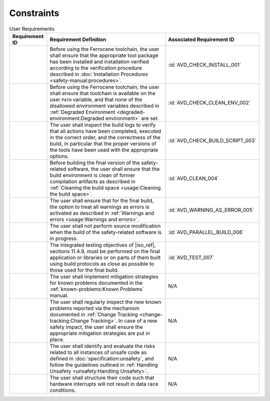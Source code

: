.. SPDX-License-Identifier: MIT OR Apache-2.0
   SPDX-FileCopyrightText: The Ferrocene Developers

.. default-domain:: qualification

Constraints
===========

.. list-table:: User Requirements
   :align: left
   :header-rows: 1

   * - Requirement ID
     - Requirement Definition
     - Associated Requirement ID
   * - .. id:: CSTR_0010_INSTALL
     - Before using the Ferrocene toolchain, the user shall ensure that the
       appropriate tool package has been installed and installation verified
       according to the verification procedure described in
       :doc:`Installation Procedures <safety-manual:procedures>`.
     - :id:`AVD_CHECK_INSTALL_001`
   * - .. id:: CSTR_0020_CLEAN_ENV
     - Before using the Ferrocene toolchain, the user shall ensure that
       toolchain is available on the user ``PATH`` variable, and that none of
       the disallowed environment variables described in
       :ref:`Degraded Environment <degraded-environment:Degraded environment>`
       are set.
     - :id:`AVD_CHECK_CLEAN_ENV_002`
   * - .. id:: CSTR_0030_BUILD_MONITORING
     - The user shall inspect the build logs to verify that all actions have
       been completed, executed in the correct order, and the correctness of the
       build, in particular that the proper versions of the tools have been used
       with the appropriate options.
     - :id:`AVD_CHECK_BUILD_SCRIPT_003`
   * - .. id:: CSTR_0040_CLEAN
     - Before building the final version of the safety-related software, the
       user shall ensure that the build environment is clean of former
       compilation artifacts as described in
       :ref:`Cleaning the build space <usage:Cleaning the build space>`.
     - :id:`AVD_CLEAN_004`
   * - .. id:: CSTR_0050_WARNING_ERROR
     - The user shall ensure that for the final build, the option to treat all
       warnings as errors is activated as described in
       :ref:`Warnings and errors <usage:Warnings and errors>`.
     - :id:`AVD_WARNING_AS_ERROR_005`
   * - .. id:: CSTR_0060_PARALLEL
     - The user shall not perform source modification when the build of the
       safety-related software is in progress.
     - :id:`AVD_PARALLEL_BUILD_006`
   * - .. id:: CSTR_0070_TEST
     - The integrated testing objectives of |iso_ref|, sections 11.4.9, must be
       performed on the final application or libraries or on parts of them built
       using build protocols as close as possible to those used for the final
       build.
     - :id:`AVD_TEST_007`
   * - .. id:: CSTR_0080_KP
     - The user shall implement mitigation strategies for known problems
       documented in the :ref:`known-problems:Known Problems` manual.
     - N/A
   * - .. id:: CSTR_0090_NEW_KP
     - The user shall regularly inspect the new known problems reported via the
       mechanism documented in
       :ref:`Change Tracking <change-tracking:Change Tracking>`. In case of
       a new safety impact, the user shall ensure the appropriate mitigation
       strategies are put in place.
     - N/A
   * - .. id:: CSTR_0100_UNSAFETY
     - The user shall identify and evaluate the risks related to all instances
       of unsafe code as defined in :doc:`specification:unsafety`, and follow
       the guidelines outlined in
       :ref:`Handling Unsafety <unsafety:Handling Unsafety>`.
     - N/A
   * - .. id:: CSTR_0110_INTERRUPTS
     - The user shall structure their code such that hardware interrupts will
       not result in data race conditions.
     - N/A
